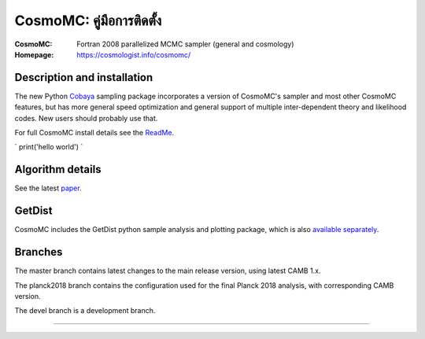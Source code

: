 ===================
CosmoMC: คู่มือการติดตั้ง
===================
:CosmoMC:  Fortran 2008 parallelized MCMC sampler (general and cosmology)
:Homepage: https://cosmologist.info/cosmomc/



Description and installation
=============================

The new Python `Cobaya <https://github.com/CobayaSampler/cobaya>`_ sampling package incorporates a
version of CosmoMC's sampler and most other CosmoMC features, but has more general speed optimization and
general support of multiple inter-dependent theory and likelihood codes. New users should probably use that.

For full CosmoMC install details see the `ReadMe <http://cosmologist.info/cosmomc/readme.html>`_.

` print('hello world') `

Algorithm details
==================

See the latest `paper <http://arxiv.org/abs/1304.4473>`_.

GetDist
===================

CosmoMC includes the GetDist python sample analysis and plotting package, which is
also `available separately <http://getdist.readthedocs.org/en/latest/>`_.


Branches
=============================

The master branch contains latest changes to the main release version, using latest CAMB 1.x.

.. image:: https://travis-ci.com/cmbant/CosmoMC.svg?branch=master
  :target: https://travis-ci.com/cmbant/CosmoMC/builds

The planck2018 branch contains the configuration used for the final Planck 2018 analysis, with
corresponding CAMB version.

The devel branch is a development branch.

=============

.. raw:: html

    <a href="https://www.sussex.ac.uk/astronomy/"><img src="https://cdn.cosmologist.info/antony/Sussex_white.svg" style="height:200px" height="200px"></a>
    <a href="https://erc.europa.eu/"><img src="https://cdn.cosmologist.info/antony/ERC_white.svg" style="height:200px" height="200px"></a>
    <a href="https://stfc.ukri.org/"><img src="https://cdn.cosmologist.info/antony/STFC_white.svg" style="height:200px" height="200px"></a>
